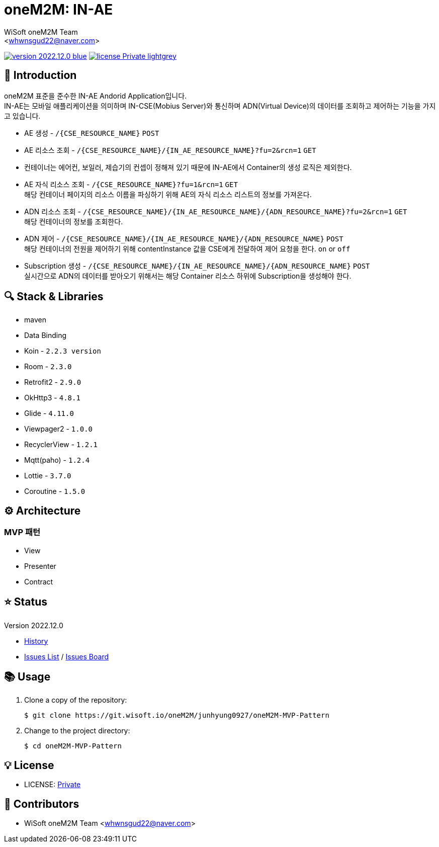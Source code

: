 :author: WiSoft oneM2M Team
:email: <whwnsgud22@naver.com>
:revision: 2022.12.0
:icons: font
:main-title: oneM2M
:sub-title: IN-AE
:description: 
:git_service: https://git.wisoft.io
:project_root: oneM2M
:project_group: junhyung0927
:project_name: oneM2M-MVP-Pattern
:project_license: Private
:experimental:
:hardbreaks:

= {main-title}: {sub-title}

image:https://img.shields.io/badge/version-{revision}-blue.svg[link="./CHANGELOG",title="version"]  image:https://img.shields.io/badge/license-{project_license}-lightgrey.svg[link="./LICENSE",title="license"]



== 💬 Introduction

oneM2M 표준을 준수한 IN-AE Andorid Application입니다.
IN-AE는 모바일 애플리케이션을 의미하며 IN-CSE(Mobius Server)와 통신하며 ADN(Virtual Device)의 데이터를 조회하고 제어하는 기능을 가지고 있습니다.  

* AE 생성 - `/{CSE_RESOURCE_NAME}` `POST` 
  
* AE 리소스 조회 - `/{CSE_RESOURCE_NAME}/{IN_AE_RESOURCE_NAME}?fu=2&rcn=1` `GET`
  
* 컨테이너는 에어컨, 보일러, 제습기의 컨셉이 정해져 있기 때문에 IN-AE에서 Container의 생성 로직은 제외한다.

* AE 자식 리소스 조회 - `/{CSE_RESOURCE_NAME}?fu=1&rcn=1` `GET`
해당 컨테이너 페이지의 리소스 이름을 파싱하기 위해 AE의 자식 리소스 리스트의 정보를 가져온다.

* ADN 리소스 조회 - `/{CSE_RESOURCE_NAME}/{IN_AE_RESOURCE_NAME}/{ADN_RESOURCE_NAME}?fu=2&rcn=1` `GET`
해당 컨테이너의 정보를 조회한다.
  
* ADN 제어 - `/{CSE_RESOURCE_NAME}/{IN_AE_RESOURCE_NAME}/{ADN_RESOURCE_NAME}` `POST`
해당 컨테이너의 전원을 제어하기 위해 contentInstance 값을 CSE에게 전달하여 제어 요청을 한다. `on` or `off`
  
* Subscription 생성 - `/{CSE_RESOURCE_NAME}/{IN_AE_RESOURCE_NAME}/{ADN_RESOURCE_NAME}` `POST`
실시간으로 ADN의 데이터를 받아오기 위해서는 해당 Container 리소스 하위에 Subscription을 생성해야 한다.


== 🔍 Stack & Libraries
* maven
* Data Binding
* Koin - `2.2.3 version` 
* Room - `2.3.0` 
* Retrofit2 - `2.9.0`
* OkHttp3 - `4.8.1`
* Glide - `4.11.0`
* Viewpager2 - `1.0.0`
* RecyclerView - `1.2.1`
* Mqtt(paho) - `1.2.4`
* Lottie - `3.7.0`
* Coroutine - `1.5.0`


== ⚙️ Architecture
### MVP 패턴
* View 
* Presenter 
* Contract

== ⭐️ Status

Version {revision}

* link:./CHANGELOG[History]
* link:{git_service}/groups/{project_root}/-/issues[Issues List] / link:{git_service}/groups/{project_root}/-/boards[Issues Board]

== 📚 Usage

. Clone a copy of the repository:
+
[subs="attributes"]
----
$ git clone {git_service}/{project_root}/{project_group}/{project_name}
----
+

. Change to the project directory:
+
[subs="attributes"]
----
$ cd {project_name}
----


== 💡 License

* LICENSE: link:./LICENSE[{project_license}]


== 💎 Contributors

* {author} {email}


